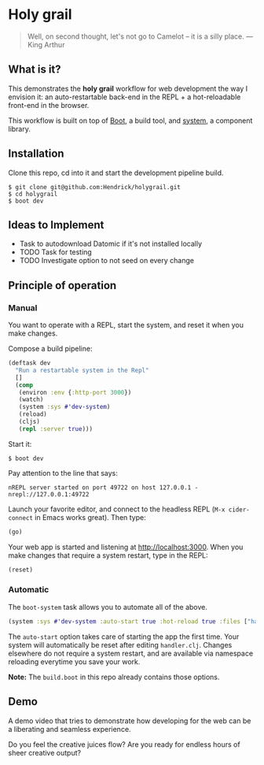 * Holy grail

#+BEGIN_QUOTE
 Well, on second thought, let's not go to Camelot -- it is
a silly place. — King Arthur
#+END_QUOTE

** What is it?

This demonstrates the *holy grail* workflow for web development the way I envision it: an auto-restartable back-end in the REPL + a hot-reloadable front-end in the browser.

This workflow is built on top of [[http://boot-clj.com/][Boot]], a build tool, and [[https://github.com/danielsz/system/tree/master/examples/boot][system]], a component library.

** Installation
Clone this repo, cd into it and start the development pipeline build.
#+BEGIN_SRC shell
$ git clone git@github.com:Hendrick/holygrail.git
$ cd holygrail
$ boot dev
#+END_SRC

** Ideas to Implement
- Task to autodownload Datomic if it's not installed locally
- TODO Task for testing
- TODO Investigate option to not seed on every change

** Principle of operation
*** Manual
You want to operate with a REPL, start the system, and reset it when you make changes.

Compose a build pipeline:

#+BEGIN_SRC clojure
(deftask dev
  "Run a restartable system in the Repl"
  []
  (comp
   (environ :env {:http-port 3000})
   (watch)
   (system :sys #'dev-system)
   (reload)
   (cljs)
   (repl :server true)))
#+END_SRC

Start it:

#+BEGIN_SRC shell
$ boot dev
#+END_SRC

 Pay attention to the line that says:
#+BEGIN_SRC shell
nREPL server started on port 49722 on host 127.0.0.1 - nrepl://127.0.0.1:49722
#+END_SRC

Launch your favorite editor, and connect to the headless REPL (~M-x cider-connect~ in Emacs works great). Then
type:
#+BEGIN_SRC clojure
(go)
#+END_SRC

Your web app is started and listening at [[http://localhost:3000]]. When you make changes that require a system restart, type in the REPL:

#+BEGIN_SRC clojure
(reset)
#+END_SRC

*** Automatic

The ~boot-system~ task allows you to automate all of the above.

#+BEGIN_SRC clojure
(system :sys #'dev-system :auto-start true :hot-reload true :files ["handler.clj"])
#+END_SRC

The ~auto-start~ option takes care of starting the app the first time. Your system will automatically be reset after editing ~handler.clj~. Changes elsewhere do not require a system restart, and are available via namespace reloading everytime you save your work.

*Note:* The ~build.boot~ in this repo already contains those options.

** Demo

A demo video that tries to demonstrate how developing for the web can be a liberating and seamless experience.

#+HTML: <a href="http://www.youtube.com/watch?feature=player_embedded&v=eoxsSrFK_Is" target="_blank"><img src="http://img.youtube.com/vi/eoxsSrFK_Is/0.jpg" alt="Holy Grail demo" width="240" height="180" border="10" /></a>

Do you feel the creative juices flow? Are you ready for endless hours of sheer creative output?
